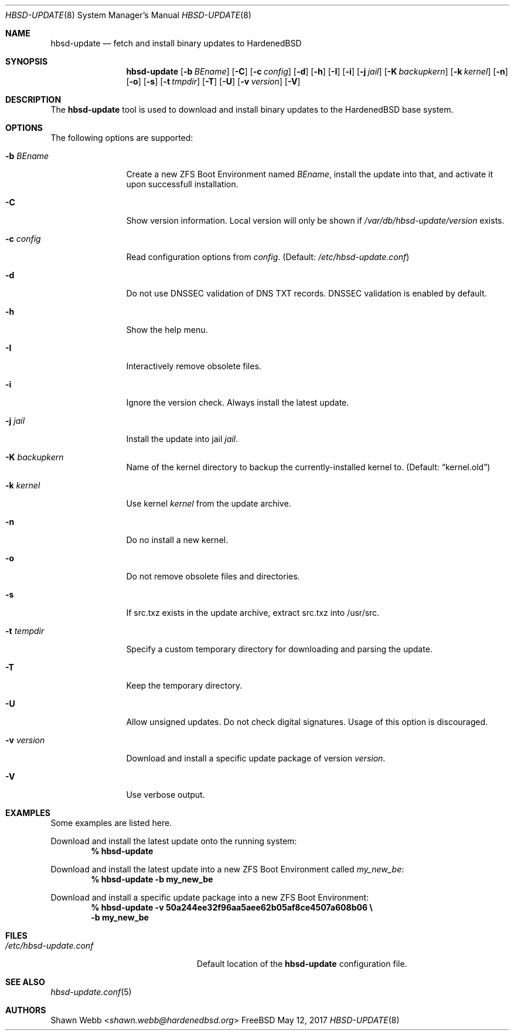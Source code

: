 .\"-
.\" Copyright 2015-2017 Shawn webb <shawn.webb@hardenedbsd.org>
.\" All rights reserved
.\"
.\" Redistribution and use in source and binary forms, with or without
.\" modification, are permitted providing that the following conditions
.\" are met:
.\" 1. Redistributions of source code must retain the above copyright
.\"    notice, this list of conditions and the following disclaimer.
.\" 2. Redistributions in binary form must reproduce the above copyright
.\"    notice, this list of conditions and the following disclaimer in the
.\"    documentation and/or other materials provided with the distribution.
.\"
.\" THIS SOFTWARE IS PROVIDED BY THE AUTHOR ``AS IS'' AND ANY EXPRESS OR
.\" IMPLIED WARRANTIES, INCLUDING, BUT NOT LIMITED TO, THE IMPLIED
.\" WARRANTIES OF MERCHANTABILITY AND FITNESS FOR A PARTICULAR PURPOSE
.\" ARE DISCLAIMED.  IN NO EVENT SHALL THE AUTHOR BE LIABLE FOR ANY
.\" DIRECT, INDIRECT, INCIDENTAL, SPECIAL, EXEMPLARY, OR CONSEQUENTIAL
.\" DAMAGES (INCLUDING, BUT NOT LIMITED TO, PROCUREMENT OF SUBSTITUTE GOODS
.\" OR SERVICES; LOSS OF USE, DATA, OR PROFITS; OR BUSINESS INTERRUPTION)
.\" HOWEVER CAUSED AND ON ANY THEORY OF LIABILITY, WHETHER IN CONTRACT,
.\" STRICT LIABILITY, OR TORT (INCLUDING NEGLIGENCE OR OTHERWISE) ARISING
.\" IN ANY WAY OUT OF THE USE OF THIS SOFTWARE, EVEN IF ADVISED OF THE
.\" POSSIBILITY OF SUCH DAMAGE.
.\"
.Dd May 12, 2017
.Dt HBSD-UPDATE 8
.Os FreeBSD
.Sh NAME
.Nm hbsd-update
.Nd fetch and install binary updates to HardenedBSD
.Sh SYNOPSIS
.Nm
.Op Fl b Ar BEname
.Op Fl C
.Op Fl c Ar config
.Op Fl d
.Op Fl h
.Op Fl I
.Op Fl i
.Op Fl j Ar jail
.Op Fl K Ar backupkern
.Op Fl k Ar kernel
.Op Fl n
.Op Fl o
.Op Fl s
.Op Fl t Ar tmpdir
.Op Fl T
.Op Fl U
.Op Fl v Ar version
.Op Fl V
.Sh DESCRIPTION
The
.Nm
tool is used to download and install binary updates to the HardenedBSD
base system.
.Sh OPTIONS
The following options are supported:
.Bl -tag -width "-v version"
.It Fl b Ar BEname
Create a new ZFS Boot Environment named
.Ar BEname ,
install the update into that, and
activate it upon successfull installation.
.It Fl C
Show version information.
Local version will only be shown if
.Pa /var/db/hbsd-update/version
exists.
.It Fl c Ar config
Read configuration options from
.Ar config .
(Default:
.Pa /etc/hbsd-update.conf )
.It Fl d
Do not use DNSSEC validation of DNS TXT records.
DNSSEC validation is enabled by default.
.It Fl h
Show the help menu.
.It Fl I
Interactively remove obsolete files.
.It Fl i
Ignore the version check.
Always install the latest update.
.It Fl j Ar jail
Install the update into jail
.Ar jail .
.It Fl K Ar backupkern
Name of the kernel directory to backup the currently-installed kernel
to.
(Default:
.Dq kernel.old )
.It Fl k Ar kernel
Use kernel
.Ar kernel
from the update archive.
.It Fl n
Do no install a new kernel.
.It Fl o
Do not remove obsolete files and directories.
.It Fl s
If src.txz exists in the update archive, extract src.txz into
/usr/src.
.It Fl t Ar tempdir
Specify a custom temporary directory for downloading and parsing
the update.
.It Fl T
Keep the temporary directory.
.It Fl U
Allow unsigned updates. Do not check digital signatures. Usage of this
option is discouraged.
.It Fl v Ar version
Download and install a specific update package of version
.Ar version .
.It Fl V
Use verbose output.
.El
.Sh EXAMPLES
Some examples are listed here.
.Pp
Download and install the latest update onto the running system:
.Dl % hbsd-update
.Pp
Download and install the latest update into a new ZFS Boot
Environment called 
.Pa my_new_be :
.Dl % hbsd-update -b my_new_be
.Pp
Download and install a specific update package into a new ZFS Boot
Environment:
.Dl % hbsd-update -v 50a244ee32f96aa5aee62b05af8ce4507a608b06 \(rs
.Dl -b my_new_be
.Sh FILES
.Bl -tag -width "/etc/hbsd-update.conf"
.It Pa /etc/hbsd-update.conf
Default location of the
.Nm
configuration file.
.El
.Sh SEE ALSO
.Xr hbsd-update.conf 5
.Sh AUTHORS
.An Shawn Webb Aq Mt shawn.webb@hardenedbsd.org
